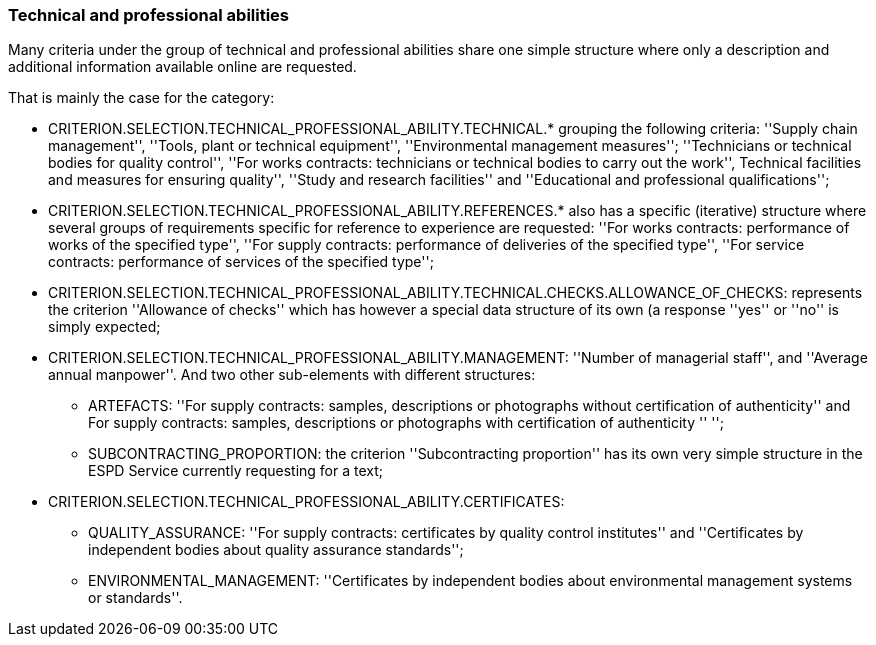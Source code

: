 ifndef::imagesdir[:imagesdir: images]

[.text-left]
=== Technical and professional abilities

Many criteria under the group of technical and professional abilities share one simple structure where only a description and 
additional information available online are requested. 

That is mainly the case for the category:

	* CRITERION.SELECTION.TECHNICAL_PROFESSIONAL_ABILITY.TECHNICAL.* grouping the following criteria: ''Supply chain management'', ''Tools, plant or technical equipment'', ''Environmental management measures''; ''Technicians or technical bodies for quality control'', ''For works contracts: technicians or technical bodies to carry out the work'', Technical facilities and measures for ensuring quality'', ''Study and research facilities'' and ''Educational and professional qualifications'';
	* CRITERION.SELECTION.TECHNICAL_PROFESSIONAL_ABILITY.REFERENCES.* also has a specific (iterative) structure where several groups of requirements specific for reference to experience are requested: ''For works contracts: performance of works of the specified type'', ''For supply contracts: performance of deliveries of the specified type'', ''For service contracts: performance of services of the specified type'';
	* CRITERION.SELECTION.TECHNICAL_PROFESSIONAL_ABILITY.TECHNICAL.CHECKS.ALLOWANCE_OF_CHECKS: represents the criterion ''Allowance of checks'' which has however a special data structure of its own (a response ''yes'' or ''no'' is simply expected;
	* CRITERION.SELECTION.TECHNICAL_PROFESSIONAL_ABILITY.MANAGEMENT: ''Number of managerial staff'', and ''Average annual manpower''. And two other sub-elements with different structures:
		** ARTEFACTS: ''For supply contracts: samples, descriptions or photographs without certification of authenticity'' and For supply contracts: samples, descriptions or photographs with certification of authenticity '' '';
		** SUBCONTRACTING_PROPORTION: the criterion ''Subcontracting proportion'' has its own very simple structure in the ESPD Service currently requesting for a text;
	* CRITERION.SELECTION.TECHNICAL_PROFESSIONAL_ABILITY.CERTIFICATES:
		** QUALITY_ASSURANCE: ''For supply contracts: certificates by quality control institutes'' and ''Certificates by independent bodies about quality assurance standards'';
		** ENVIRONMENTAL_MANAGEMENT: ''Certificates by independent bodies about environmental management systems or standards''.
